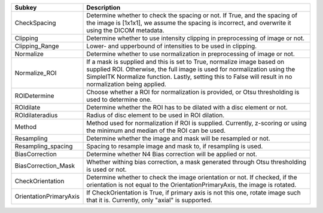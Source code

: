 ====================== ==============================================================================================================================================================================================================================================================
Subkey                 Description                                                                                                                                                                                                                                                   
====================== ==============================================================================================================================================================================================================================================================
CheckSpacing           Determine whether to check the spacing or not. If True, and the spacing of the image is [1x1x1], we assume the spacing is incorrect, and overwrite it using the DICOM metadata.                                                                               
Clipping               Determine whether to use intensity clipping in preprocessing of image or not.                                                                                                                                                                                 
Clipping_Range         Lower- and upperbound of intensities to be used in clipping.                                                                                                                                                                                                  
Normalize              Determine whether to use normalization in preprocessing of image or not.                                                                                                                                                                                      
Normalize_ROI          If a mask is supplied and this is set to True, normalize image based on supplied ROI. Otherwise, the full image is used for normalization using the SimpleITK Normalize function. Lastly, setting this to False will result in no normalization being applied.
ROIDetermine           Choose whether a ROI for normalization is provided, or Otsu thresholding is used to determine one.                                                                                                                                                            
ROIdilate              Determine whether the ROI has to be dilated with a disc element or not.                                                                                                                                                                                       
ROIdilateradius        Radius of disc element to be used in ROI dilation.                                                                                                                                                                                                            
Method                 Method used for normalization if ROI is supplied. Currently, z-scoring or using the minimum and median of the ROI can be used.                                                                                                                                
Resampling             Determine whether the image and mask will be resampled or not.                                                                                                                                                                                                
Resampling_spacing     Spacing to resample image and mask to, if resampling is used.                                                                                                                                                                                                 
BiasCorrection         Determine whether N4 Bias correction will be applied or not.                                                                                                                                                                                                  
BiasCorrection_Mask    Whether withing bias correction, a mask generated through Otsu thresholding is used or not.                                                                                                                                                                   
CheckOrientation       Determine whether to check the image orientation or not. If checked, if the orientation is not equal to the OrientationPrimaryAxis, the image is rotated.                                                                                                     
OrientationPrimaryAxis If CheckOrientation is True, if primary axis is not this one, rotate image such that it is. Currently, only "axial" is supported.                                                                                                                             
====================== ==============================================================================================================================================================================================================================================================